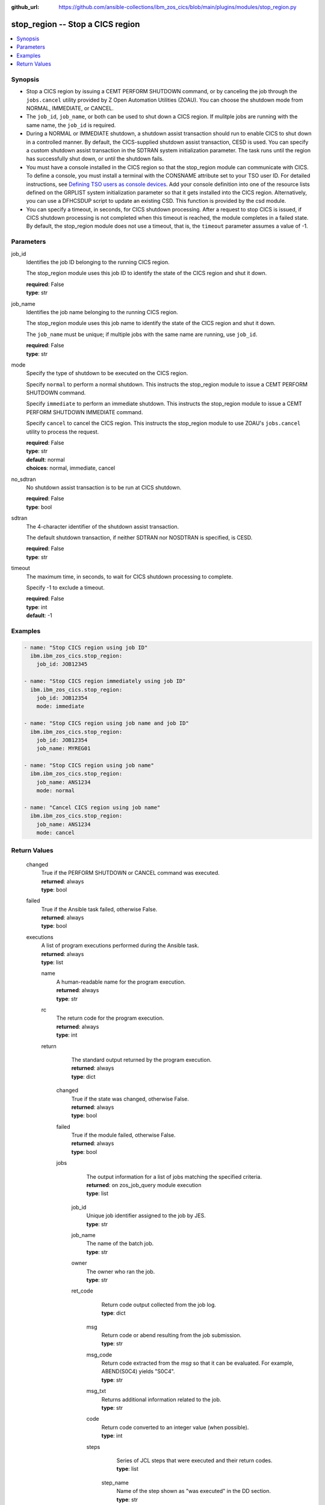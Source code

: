 .. ...............................................................................
.. © Copyright IBM Corporation 2020,2023                                         .
.. Apache License, Version 2.0 (see https://opensource.org/licenses/Apache-2.0)  .
.. ...............................................................................

:github_url: https://github.com/ansible-collections/ibm_zos_cics/blob/main/plugins/modules/stop_region.py

.. _stop_region_module:


stop_region -- Stop a CICS region
=================================



.. contents::
   :local:
   :depth: 1


Synopsis
--------
- Stop a CICS region by issuing a CEMT PERFORM SHUTDOWN command, or by canceling the job through the :literal:`jobs.cancel` utility provided by Z Open Automation Utilities (ZOAU). You can choose the shutdown mode from NORMAL, IMMEDIATE, or CANCEL.
- The :literal:`job\_id`\ , :literal:`job\_name`\ , or both can be used to shut down a CICS region. If mulitple jobs are running with the same name, the :literal:`job\_id` is required.
- During a NORMAL or IMMEDIATE shutdown, a shutdown assist transaction should run to enable CICS to shut down in a controlled manner. By default, the CICS-supplied shutdown assist transaction, CESD is used. You can specify a custom shutdown assist transaction in the SDTRAN system initialization parameter. The task runs until the region has successfully shut down, or until the shutdown fails.
- You must have a console installed in the CICS region so that the stop\_region module can communicate with CICS. To define a console, you must install a terminal with the CONSNAME attribute set to your TSO user ID. For detailed instructions, see \ `Defining TSO users as console devices <https://www.ibm.com/docs/en/cics-ts/latest?topic=cics-defining-tso-users-as-console-devices>`__. Add your console definition into one of the resource lists defined on the GRPLIST system initialization parameter so that it gets installed into the CICS region. Alternatively, you can use a DFHCSDUP script to update an existing CSD. This function is provided by the csd module.
- You can specify a timeout, in seconds, for CICS shutdown processing. After a request to stop CICS is issued, if CICS shutdown processing is not completed when this timeout is reached, the module completes in a failed state. By default, the stop\_region module does not use a timeout, that is, the :literal:`timeout` parameter assumes a value of -1.





Parameters
----------


     
job_id
  Identifies the job ID belonging to the running CICS region.

  The stop\_region module uses this job ID to identify the state of the CICS region and shut it down.


  | **required**: False
  | **type**: str


     
job_name
  Identifies the job name belonging to the running CICS region.

  The stop\_region module uses this job name to identify the state of the CICS region and shut it down.

  The :literal:`job\_name` must be unique; if multiple jobs with the same name are running, use :literal:`job\_id`.


  | **required**: False
  | **type**: str


     
mode
  Specify the type of shutdown to be executed on the CICS region.

  Specify :literal:`normal` to perform a normal shutdown. This instructs the stop\_region module to issue a CEMT PERFORM SHUTDOWN command.

  Specify :literal:`immediate` to perform an immediate shutdown. This instructs the stop\_region module to issue a CEMT PERFORM SHUTDOWN IMMEDIATE command.

  Specify :literal:`cancel` to cancel the CICS region. This instructs the stop\_region module to use ZOAU's :literal:`jobs.cancel` utility to process the request.


  | **required**: False
  | **type**: str
  | **default**: normal
  | **choices**: normal, immediate, cancel


     
no_sdtran
  No shutdown assist transaction is to be run at CICS shutdown.


  | **required**: False
  | **type**: bool


     
sdtran
  The 4-character identifier of the shutdown assist transaction.

  The default shutdown transaction, if neither SDTRAN nor NOSDTRAN is specified, is CESD.


  | **required**: False
  | **type**: str


     
timeout
  The maximum time, in seconds, to wait for CICS shutdown processing to complete.

  Specify -1 to exclude a timeout.


  | **required**: False
  | **type**: int
  | **default**: -1




Examples
--------

.. code-block:: yaml+jinja

   
   - name: "Stop CICS region using job ID"
     ibm.ibm_zos_cics.stop_region:
       job_id: JOB12345

   - name: "Stop CICS region immediately using job ID"
     ibm.ibm_zos_cics.stop_region:
       job_id: JOB12354
       mode: immediate

   - name: "Stop CICS region using job name and job ID"
     ibm.ibm_zos_cics.stop_region:
       job_id: JOB12354
       job_name: MYREG01

   - name: "Stop CICS region using job name"
     ibm.ibm_zos_cics.stop_region:
       job_name: ANS1234
       mode: normal

   - name: "Cancel CICS region using job name"
     ibm.ibm_zos_cics.stop_region:
       job_name: ANS1234
       mode: cancel









Return Values
-------------


   
                              
       changed
        | True if the PERFORM SHUTDOWN or CANCEL command was executed.
      
        | **returned**: always
        | **type**: bool
      
      
                              
       failed
        | True if the Ansible task failed, otherwise False.
      
        | **returned**: always
        | **type**: bool
      
      
                              
       executions
        | A list of program executions performed during the Ansible task.
      
        | **returned**: always
        | **type**: list
              
   
                              
        name
          | A human-readable name for the program execution.
      
          | **returned**: always
          | **type**: str
      
      
                              
        rc
          | The return code for the program execution.
      
          | **returned**: always
          | **type**: int
      
      
                              
        return
          | The standard output returned by the program execution.
      
          | **returned**: always
          | **type**: dict
              
   
                              
         changed
            | True if the state was changed, otherwise False.
      
            | **returned**: always
            | **type**: bool
      
      
                              
         failed
            | True if the module failed, otherwise False.
      
            | **returned**: always
            | **type**: bool
      
      
                              
         jobs
            | The output information for a list of jobs matching the specified criteria.
      
            | **returned**: on zos_job_query module execution
            | **type**: list
              
   
                              
          job_id
              | Unique job identifier assigned to the job by JES.
      
              | **type**: str
      
      
                              
          job_name
              | The name of the batch job.
      
              | **type**: str
      
      
                              
          owner
              | The owner who ran the job.
      
              | **type**: str
      
      
                              
          ret_code
              | Return code output collected from the job log.
      
              | **type**: dict
              
   
                              
           msg
                | Return code or abend resulting from the job submission.
      
                | **type**: str
      
      
                              
           msg_code
                | Return code extracted from the `msg` so that it can be evaluated. For example, ABEND(S0C4) yields "S0C4".
      
                | **type**: str
      
      
                              
           msg_txt
                | Returns additional information related to the job.
      
                | **type**: str
      
      
                              
           code
                | Return code converted to an integer value (when possible).
      
                | **type**: int
      
      
                              
           steps
                | Series of JCL steps that were executed and their return codes.
      
                | **type**: list
              
   
                              
            step_name
                  | Name of the step shown as "was executed" in the DD section.
      
                  | **type**: str
      
      
                              
            step_cc
                  | The CC returned for this step in the DD section.
      
                  | **type**: int
      
        
      
        
      
        
      
      
                              
         message
            | Message returned on failure.
      
            | **returned**: on zos_job_query module execution
            | **type**: str
      
      
                              
         content
            | The resulting text from the command submitted.
      
            | **returned**: on zos_operator module execution
            | **type**: list
      
      
                              
         cmd
            | The operator command that has been executed
      
            | **returned**: on zos_operator module execution
            | **type**: str
      
      
                              
         rc
            | The return code from the operator command
      
            | **returned**: on zos_operator module execution
            | **type**: int
      
      
                              
         max_rc
            | The maximum return code from the TSO status command
      
            | **returned**: on zos_tso_command module execution
            | **type**: int
      
      
                              
         output
            | The output from the TSO command.
      
            | **returned**: on zos_tso_command module execution
            | **type**: list
              
   
                              
          command
              | The executed TSO command.
      
              | **returned**: always
              | **type**: str
      
      
                              
          rc
              | The return code from the executed TSO command.
      
              | **returned**: always
              | **type**: int
      
      
                              
          content
              | The response resulting from the execution of the TSO command.
      
              | **returned**: always
              | **type**: list
      
      
                              
          lines
              | The line number of the content.
      
              | **returned**: always
              | **type**: int
      
        
      
        
      
        
      
      
                              
       msg
        | A string containing an error message if applicable.
      
        | **returned**: always
        | **type**: str
      
        

